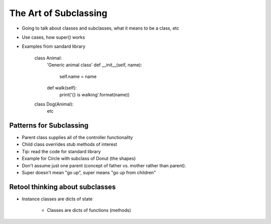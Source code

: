 =====
The Art of Subclassing
=====

- Going to talk about classes and subclasses, what it means to be a class, etc
- Use cases, how super() works
- Examples from sandard library

    class Animal:
      'Generic animal class'
      def __init__(self, name):
        self.name = name
      def walk(self):
        print('{} is walking'.format(name))
    class Dog(Animal):
       etc 


Patterns for Subclassing
-----

- Parent class supplies all of the controller functionality
- Child class overrides stub methods of interest

- Tip: read the code for standard library

- Example for Circle with subclass of Donut (the shapes)
- Don't assume just one parent (concept of father vs. mother rather than parent).
- Super doesn't mean "go up", super means "go up from children"

Retool thinking about subclasses
-----

- Instance classes are dicts of state

    - Classes are dicts of functions (methods) 


